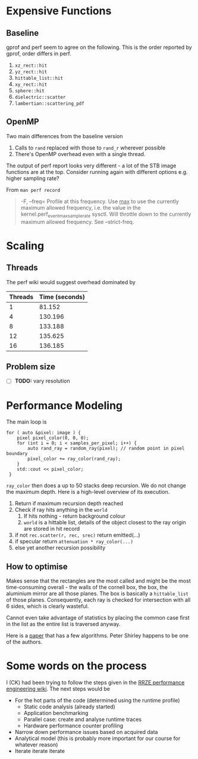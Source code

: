 * Expensive Functions
** Baseline
   gprof and perf seem to agree on the following. This
   is the order reported by gprof, order differs in perf.
   1. =xz_rect::hit=
   2. =yz_rect::hit=
   3. =hittable_list::hit=
   4. =xy_rect::hit=
   5. =sphere::hit=
   6. =dielectric::scatter=
   7. =lambertian::scattering_pdf=
** OpenMP
   Two main differences from the baseline version
   1. Calls to =rand= replaced with those to =rand_r= wherever
      possible
   2. There's OpenMP overhead even with a single thread.
   The output of perf report looks very different - a lot of
   the STB image functions are at the top. Consider
   running again with different options e.g. higher
   sampling rate?

   From =man perf record=
   #+BEGIN_QUOTE
   -F, --freq=
           Profile at this frequency. Use _max_ to use the currently maximum allowed frequency, i.e. the value in the
           kernel.perf_event_max_sample_rate sysctl. Will throttle down to the currently maximum allowed frequency. See --strict-freq.
   #+END_QUOTE
   
* Scaling
** Threads
   The perf wiki would suggest overhead dominated by 
   |---------+----------------|
   | Threads | Time (seconds) |
   |---------+----------------|
   |       1 |         81.152 |
   |       4 |        130.196 |
   |       8 |        133.188 |
   |      12 |        135.625 |
   |      16 |        136.185 |
   |---------+----------------|
** Problem size
   - [ ] *TODO:* vary resolution
* Performance Modeling
  The main loop is
  #+BEGIN_SRC C++
    for ( auto &pixel: image ) {
        pixel pixel_color(0, 0, 0);
        for (int i = 0; i < samples_per_pixel; i++) {
            auto rand_ray = random_ray(pixel); // random point in pixel boundary
            pixel_color += ray_color(rand_ray);
        }
        std::cout << pixel_color;
     }
  #+END_SRC
  =ray_color= then does a up to 50 stacks deep recursion. We do not change the maximum depth.
  Here is a high-level overview of its execution.
  1. Return if maximum recursion depth reached
  2. Check if ray hits anything in the =world=
     1. If hits nothing - return background colour
     2. =world= is a hittable list, details of the object closest to the ray origin are stored in hit record
  3. if not =rec.scatter(r, rec, srec)= return emitted(...)
  4. if specular return =attenuation * ray_color(...)=
  5. else yet another recursion possibility
** How to optimise
   Makes sense that the rectangles are the most called and might be the most time-consuming overall - the walls
   of the cornell box, the box, the aluminium mirror are all those planes. The box is basically a =hittable_list= of
   those planes. Consequently, each ray is checked for intersection with all 6 sides, which is clearly wasteful.

   Cannot even take advantage of statistics by placing the common case first in the list as the entire list is traversed
   anyway.

   Here is a [[https://www.jcgt.org/published/0007/03/04/paper-lowres.pdf][paper]] that has a few algorithms. Peter Shirley happens to be one of the authors.
* Some words on the process
  I (CK) had been trying to follow the steps given in the [[https://hpc-wiki.info/hpc/Performance_Engineering][RRZE performance engineering wiki]]. The next steps would be
  - For the hot parts of the code (determined using the runtime profile)
    - Static code analysis (already started)
    - Application benchmarking
    - Parallel case: create and analyse runtime traces
    - Hardware performance counter profiling
  - Narrow down performance issues based on acquired data
  - Analytical model (this is probably more important for our course for whatever reason)
  - Iterate iterate iterate
      
      
